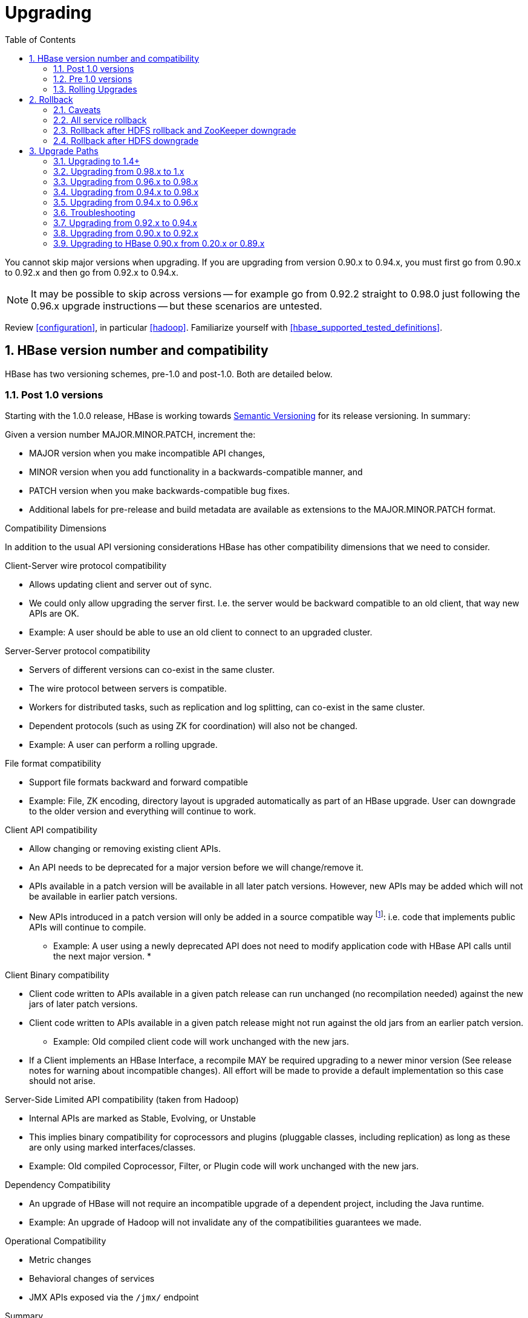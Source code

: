 ////
/**
 *
 * Licensed to the Apache Software Foundation (ASF) under one
 * or more contributor license agreements.  See the NOTICE file
 * distributed with this work for additional information
 * regarding copyright ownership.  The ASF licenses this file
 * to you under the Apache License, Version 2.0 (the
 * "License"); you may not use this file except in compliance
 * with the License.  You may obtain a copy of the License at
 *
 *     http://www.apache.org/licenses/LICENSE-2.0
 *
 * Unless required by applicable law or agreed to in writing, software
 * distributed under the License is distributed on an "AS IS" BASIS,
 * WITHOUT WARRANTIES OR CONDITIONS OF ANY KIND, either express or implied.
 * See the License for the specific language governing permissions and
 * limitations under the License.
 */
////

[[upgrading]]
= Upgrading
:doctype: book
:numbered:
:toc: left
:icons: font
:experimental:

You cannot skip major versions when upgrading. If you are upgrading from version 0.90.x to 0.94.x, you must first go from 0.90.x to 0.92.x and then go from 0.92.x to 0.94.x.

NOTE: It may be possible to skip across versions -- for example go from 0.92.2 straight to 0.98.0 just following the 0.96.x upgrade instructions -- but these scenarios are untested.

Review <<configuration>>, in particular <<hadoop>>. Familiarize yourself with <<hbase_supported_tested_definitions>>.

[[hbase.versioning]]
== HBase version number and compatibility

HBase has two versioning schemes, pre-1.0 and post-1.0. Both are detailed below.

[[hbase.versioning.post10]]
=== Post 1.0 versions

Starting with the 1.0.0 release, HBase is working towards link:http://semver.org/[Semantic Versioning] for its release versioning. In summary:

.Given a version number MAJOR.MINOR.PATCH, increment the:
* MAJOR version when you make incompatible API changes,
* MINOR version when you add functionality in a backwards-compatible manner, and
* PATCH version when you make backwards-compatible bug fixes.
* Additional labels for pre-release and build metadata are available as extensions to the MAJOR.MINOR.PATCH format.

[[hbase.versioning.compat]]
.Compatibility Dimensions
In addition to the usual API versioning considerations HBase has other compatibility dimensions that we need to consider.

.Client-Server wire protocol compatibility
* Allows updating client and server out of sync.
* We could only allow upgrading the server first. I.e. the server would be backward compatible to an old client, that way new APIs are OK.
* Example: A user should be able to use an old client to connect to an upgraded cluster.

.Server-Server protocol compatibility
* Servers of different versions can co-exist in the same cluster.
* The wire protocol between servers is compatible.
* Workers for distributed tasks, such as replication and log splitting, can co-exist in the same cluster.
* Dependent protocols (such as using ZK for coordination) will also not be changed.
* Example: A user can perform a rolling upgrade.

.File format compatibility
* Support file formats backward and forward compatible
* Example: File, ZK encoding, directory layout is upgraded automatically as part of an HBase upgrade. User can downgrade to the older version and everything will continue to work.

.Client API compatibility
* Allow changing or removing existing client APIs.
* An API needs to be deprecated for a major version before we will change/remove it.
* APIs available in a patch version will be available in all later patch versions. However, new APIs may be added which will not be available in earlier patch versions.
* New APIs introduced in a patch version will only be added in a source compatible way footnote:[See 'Source Compatibility' https://blogs.oracle.com/darcy/entry/kinds_of_compatibility]: i.e. code that implements public APIs will continue to compile.
** Example: A user using a newly deprecated API does not need to modify application code with HBase API calls until the next major version.
*

.Client Binary compatibility
* Client code written to APIs available in a given patch release can run unchanged (no recompilation needed) against the new jars of later patch versions.
* Client code written to APIs available in a given patch release might not run against the old jars from an earlier patch version.
** Example: Old compiled client code will work unchanged with the new jars.
* If a Client implements an HBase Interface, a recompile MAY be required upgrading to a newer minor version (See release notes
for warning about incompatible changes). All effort will be made to provide a default implementation so this case should not arise.

.Server-Side Limited API compatibility (taken from Hadoop)
* Internal APIs are marked as Stable, Evolving, or Unstable
* This implies binary compatibility for coprocessors and plugins (pluggable classes, including replication) as long as these are only using marked interfaces/classes.
* Example: Old compiled Coprocessor, Filter, or Plugin code will work unchanged with the new jars.

.Dependency Compatibility
* An upgrade of HBase will not require an incompatible upgrade of a dependent project, including the Java runtime.
* Example: An upgrade of Hadoop will not invalidate any of the compatibilities guarantees we made.

.Operational Compatibility
* Metric changes
* Behavioral changes of services
* JMX APIs exposed via the `/jmx/` endpoint

.Summary
* A patch upgrade is a drop-in replacement. Any change that is not Java binary and source compatible would not be allowed.footnote:[See http://docs.oracle.com/javase/specs/jls/se7/html/jls-13.html.] Downgrading versions within patch releases may not be compatible.

* A minor upgrade requires no application/client code modification. Ideally it would be a drop-in replacement but client code, coprocessors, filters, etc might have to be recompiled if new jars are used.

* A major upgrade allows the HBase community to make breaking changes.

.Compatibility Matrix footnote:[Note that this indicates what could break, not that it will break. We will/should add specifics in our release notes.]
[cols="1,1,1,1"]
|===
| | Major | Minor | Patch
|Client-Server wire Compatibility|  N |Y |Y
|Server-Server Compatibility |N |Y |Y
|File Format Compatibility | N footnote:[comp_matrix_offline_upgrade_note,Running an offline upgrade tool without downgrade might be needed. We will typically only support migrating data from major version X to major version X+1.] | Y |Y
|Client API Compatibility  | N | Y |Y
|Client Binary Compatibility | N | N |Y
4+|Server-Side Limited API Compatibility
>| Stable | N | Y | Y
>| Evolving | N |N |Y
>| Unstable | N |N |N
|Dependency Compatibility | N |Y |Y
|Operational Compatibility | N |N |Y
|===

[[hbase.client.api.surface]]
==== HBase API Surface

HBase has a lot of API points, but for the compatibility matrix above, we differentiate between Client API, Limited Private API, and Private API. HBase uses link:https://yetus.apache.org/documentation/0.5.0/interface-classification/[Apache Yetus Audience Annotations] to guide downstream expectations for stability.

* InterfaceAudience (link:https://yetus.apache.org/documentation/0.5.0/audience-annotations-apidocs/org/apache/yetus/audience/InterfaceAudience.html[javadocs]): captures the intended audience, possible values include:
  - Public: safe for end users and external projects
  - LimitedPrivate: used for internals we expect to be pluggable, such as coprocessors
  - Private: strictly for use within HBase itself
Classes which are defined as `IA.Private` may be used as parameters or return values for interfaces which are declared `IA.LimitedPrivate`. Treat the `IA.Private` object as opaque; do not try to access its methods or fields directly.
* InterfaceStability (link:https://yetus.apache.org/documentation/0.5.0/audience-annotations-apidocs/org/apache/yetus/audience/InterfaceStability.html[javadocs]): describes what types of interface changes are permitted. Possible values include:
  - Stable: the interface is fixed and is not expected to change
  - Evolving: the interface may change in future minor verisons
  - Unstable: the interface may change at any time

Please keep in mind the following interactions between the `InterfaceAudience` and `InterfaceStability` annotations within the HBase project:

* `IA.Public` classes are inherently stable and adhere to our stability guarantees relating to the type of upgrade (major, minor, or patch).
* `IA.LimitedPrivate` classes should always be annotated with one of the given `InterfaceStability` values. If they are not, you should presume they are `IS.Unstable`.
* `IA.Private` classes should be considered implicitly unstable, with no guarantee of stability between releases.

[[hbase.client.api]]
HBase Client API::
  HBase Client API consists of all the classes or methods that are marked with InterfaceAudience.Public interface. All main classes in hbase-client and dependent modules have either InterfaceAudience.Public, InterfaceAudience.LimitedPrivate, or InterfaceAudience.Private marker. Not all classes in other modules (hbase-server, etc) have the marker. If a class is not annotated with one of these, it is assumed to be a InterfaceAudience.Private class.

[[hbase.limitetprivate.api]]
HBase LimitedPrivate API::
  LimitedPrivate annotation comes with a set of target consumers for the interfaces. Those consumers are coprocessors, phoenix, replication endpoint implementations or similar. At this point, HBase only guarantees source and binary compatibility for these interfaces between patch versions.

[[hbase.private.api]]
HBase Private API::
  All classes annotated with InterfaceAudience.Private or all classes that do not have the annotation are for HBase internal use only. The interfaces and method signatures can change at any point in time. If you are relying on a particular interface that is marked Private, you should open a jira to propose changing the interface to be Public or LimitedPrivate, or an interface exposed for this purpose.

[[hbase.versioning.pre10]]
=== Pre 1.0 versions

.HBase Pre-1.0 versions are all EOM
NOTE: For new installations, do not deploy 0.94.y, 0.96.y, or 0.98.y.  Deploy our stable version. See link:https://issues.apache.org/jira/browse/HBASE-11642[EOL 0.96], link:https://issues.apache.org/jira/browse/HBASE-16215[clean up of EOM releases], and link:https://www.apache.org/dist/hbase/[the header of our downloads].

Before the semantic versioning scheme pre-1.0, HBase tracked either Hadoop's versions (0.2x) or 0.9x versions. If you are into the arcane, checkout our old wiki page on link:https://web.archive.org/web/20150905071342/https://wiki.apache.org/hadoop/Hbase/HBaseVersions[HBase Versioning] which tries to connect the HBase version dots. Below sections cover ONLY the releases before 1.0.

[[hbase.development.series]]
.Odd/Even Versioning or "Development" Series Releases
Ahead of big releases, we have been putting up preview versions to start the feedback cycle turning-over earlier. These "Development" Series releases, always odd-numbered, come with no guarantees, not even regards being able to upgrade between two sequential releases (we reserve the right to break compatibility across "Development" Series releases). Needless to say, these releases are not for production deploys. They are a preview of what is coming in the hope that interested parties will take the release for a test drive and flag us early if we there are issues we've missed ahead of our rolling a production-worthy release.

Our first "Development" Series was the 0.89 set that came out ahead of HBase 0.90.0. HBase 0.95 is another "Development" Series that portends HBase 0.96.0. 0.99.x is the last series in "developer preview" mode before 1.0. Afterwards, we will be using semantic versioning naming scheme (see above).

[[hbase.binary.compatibility]]
.Binary Compatibility
When we say two HBase versions are compatible, we mean that the versions are wire and binary compatible. Compatible HBase versions means that clients can talk to compatible but differently versioned servers. It means too that you can just swap out the jars of one version and replace them with the jars of another, compatible version and all will just work. Unless otherwise specified, HBase point versions are (mostly) binary compatible. You can safely do rolling upgrades between binary compatible versions; i.e. across point versions: e.g. from 0.94.5 to 0.94.6. See link:[Does compatibility between versions also mean binary compatibility?] discussion on the HBase dev mailing list.

[[hbase.rolling.upgrade]]
=== Rolling Upgrades

A rolling upgrade is the process by which you update the servers in your cluster a server at a time. You can rolling upgrade across HBase versions if they are binary or wire compatible. See <<hbase.rolling.restart>> for more on what this means. Coarsely, a rolling upgrade is a graceful stop each server, update the software, and then restart. You do this for each server in the cluster. Usually you upgrade the Master first and then the RegionServers. See <<rolling>> for tools that can help use the rolling upgrade process.

For example, in the below, HBase was symlinked to the actual HBase install. On upgrade, before running a rolling restart over the cluster, we changed the symlink to point at the new HBase software version and then ran

[source,bash]
----
$ HADOOP_HOME=~/hadoop-2.6.0-CRC-SNAPSHOT ~/hbase/bin/rolling-restart.sh --config ~/conf_hbase
----

The rolling-restart script will first gracefully stop and restart the master, and then each of the RegionServers in turn. Because the symlink was changed, on restart the server will come up using the new HBase version. Check logs for errors as the rolling upgrade proceeds.

[[hbase.rolling.restart]]
.Rolling Upgrade Between Versions that are Binary/Wire Compatible
Unless otherwise specified, HBase point versions are binary compatible. You can do a <<hbase.rolling.upgrade>> between HBase point versions. For example, you can go to 0.94.6 from 0.94.5 by doing a rolling upgrade across the cluster replacing the 0.94.5 binary with a 0.94.6 binary.

In the minor version-particular sections below, we call out where the versions are wire/protocol compatible and in this case, it is also possible to do a <<hbase.rolling.upgrade>>. For example, in <<upgrade1.0.rolling.upgrade>>, we state that it is possible to do a rolling upgrade between hbase-0.98.x and hbase-1.0.0.

== Rollback

Sometimes things don't go as planned when attempting an upgrade. This section explains how to perform a _rollback_ to an earlier HBase release. Note that this should only be needed between Major and some Minor releases. You should always be able to _downgrade_ between HBase Patch releases within the same Minor version. These instructions may require you to take steps before you start the upgrade process, so be sure to read through this section beforehand.

=== Caveats

.Rollback vs Downgrade
This section describes how to perform a _rollback_ on an upgrade between HBase minor and major versions. In this document, rollback refers to the process of taking an upgraded cluster and restoring it to the old version _while losing all changes that have occurred since upgrade_. By contrast, a cluster _downgrade_ would restore an upgraded cluster to the old version while maintaining any data written since the upgrade. We currently only offer instructions to rollback HBase clusters. Further, rollback only works when these instructions are followed prior to performing the upgrade.

When these instructions talk about rollback vs downgrade of prerequisite cluster services (i.e. HDFS), you should treat leaving the service version the same as a degenerate case of downgrade.

.Replication
Unless you are doing an all-service rollback, the HBase cluster will lose any configured peers for HBase replication. If your cluster is configured for HBase replication, then prior to following these instructions you should document all replication peers. After performing the rollback you should then add each documented peer back to the cluster. For more information on enabling HBase replication, listing peers, and adding a peer see <<hbase.replication.management>>. Note also that data written to the cluster since the upgrade may or may not have already been replicated to any peers. Determining which, if any, peers have seen replication data as well as rolling back the data in those peers is out of the scope of this guide.

.Data Locality
Unless you are doing an all-service rollback, going through a rollback procedure will likely destroy all locality for Region Servers. You should expect degraded performance until after the cluster has had time to go through compactions to restore data locality. Optionally, you can force a compaction to speed this process up at the cost of generating cluster load.

.Configurable Locations
The instructions below assume default locations for the HBase data directory and the HBase znode. Both of these locations are configurable and you should verify the value used in your cluster before proceeding. In the event that you have a different value, just replace the default with the one found in your configuration
* HBase data directory is configured via the key 'hbase.rootdir' and has a default value of '/hbase'.
* HBase znode is configured via the key 'zookeeper.znode.parent' and has a default value of '/hbase'.

=== All service rollback

If you will be performing a rollback of both the HDFS and ZooKeeper services, then HBase's data will be rolled back in the process.

.Requirements

* Ability to rollback HDFS and ZooKeeper

.Before upgrade
No additional steps are needed pre-upgrade. As an extra precautionary measure, you may wish to use distcp to back up the HBase data off of the cluster to be upgraded. To do so, follow the steps in the 'Before upgrade' section of 'Rollback after HDFS downgrade' but copy to another HDFS instance instead of within the same instance.

.Performing a rollback

. Stop HBase
. Perform a rollback for HDFS and ZooKeeper (HBase should remain stopped)
. Change the installed version of HBase to the previous version
. Start HBase
. Verify HBase contents—use the HBase shell to list tables and scan some known values.

=== Rollback after HDFS rollback and ZooKeeper downgrade

If you will be rolling back HDFS but going through a ZooKeeper downgrade, then HBase will be in an inconsistent state. You must ensure the cluster is not started until you complete this process.

.Requirements

* Ability to rollback HDFS
* Ability to downgrade ZooKeeper

.Before upgrade
No additional steps are needed pre-upgrade. As an extra precautionary measure, you may wish to use distcp to back up the HBase data off of the cluster to be upgraded. To do so, follow the steps in the 'Before upgrade' section of 'Rollback after HDFS downgrade' but copy to another HDFS instance instead of within the same instance.

.Performing a rollback

. Stop HBase
. Perform a rollback for HDFS and a downgrade for ZooKeeper (HBase should remain stopped)
. Change the installed version of HBase to the previous version
. Clean out ZooKeeper information related to HBase. WARNING: This step will permanently destroy all replication peers. Please see the section on HBase Replication under Caveats for more information.
+
.Clean HBase information out of ZooKeeper
[source,bash]
----
[hpnewton@gateway_node.example.com ~]$ zookeeper-client -server zookeeper1.example.com:2181,zookeeper2.example.com:2181,zookeeper3.example.com:2181
Welcome to ZooKeeper!
JLine support is disabled
rmr /hbase
quit
Quitting...
----
. Start HBase
. Verify HBase contents—use the HBase shell to list tables and scan some known values.

=== Rollback after HDFS downgrade

If you will be performing an HDFS downgrade, then you'll need to follow these instructions regardless of whether ZooKeeper goes through rollback, downgrade, or reinstallation.

.Requirements

* Ability to downgrade HDFS
* Pre-upgrade cluster must be able to run MapReduce jobs
* HDFS super user access
* Sufficient space in HDFS for at least two copies of the HBase data directory

.Before upgrade
Before beginning the upgrade process, you must take a complete backup of HBase's backing data. The following instructions cover backing up the data within the current HDFS instance. Alternatively, you can use the distcp command to copy the data to another HDFS cluster.

. Stop the HBase cluster
. Copy the HBase data directory to a backup location using the https://hadoop.apache.org/docs/current/hadoop-distcp/DistCp.html[distcp command] as the HDFS super user (shown below on a security enabled cluster)
+
.Using distcp to backup the HBase data directory
[source,bash]
----

[hpnewton@gateway_node.example.com ~]$ kinit -k -t hdfs.keytab hdfs@EXAMPLE.COM
[hpnewton@gateway_node.example.com ~]$ hadoop distcp /hbase /hbase-pre-upgrade-backup

----
. Distcp will launch a mapreduce job to handle copying the files in a distributed fashion. Check the output of the distcp command to ensure this job completed successfully.

.Performing a rollback

. Stop HBase
. Perform a downgrade for HDFS and a downgrade/rollback for ZooKeeper (HBase should remain stopped)
. Change the installed version of HBase to the previous version
. Restore the HBase data directory from prior to the upgrade as the HDFS super user (shown below on a security enabled cluster). If you backed up your data on another HDFS cluster instead of locally, you will need to use the distcp command to copy it back to the current HDFS cluster.
+
.Restore the HBase data directory
[source,bash]
----
[hpnewton@gateway_node.example.com ~]$ kinit -k -t hdfs.keytab hdfs@EXAMPLE.COM
[hpnewton@gateway_node.example.com ~]$ hdfs dfs -mv /hbase /hbase-upgrade-rollback
[hpnewton@gateway_node.example.com ~]$ hdfs dfs -mv /hbase-pre-upgrade-backup /hbase
----
. Clean out ZooKeeper information related to HBase. WARNING: This step will permanently destroy all replication peers. Please see the section on HBase Replication under Caveats for more information.
+
.Clean HBase information out of ZooKeeper
[source,bash]
----
[hpnewton@gateway_node.example.com ~]$ zookeeper-client -server zookeeper1.example.com:2181,zookeeper2.example.com:2181,zookeeper3.example.com:2181
Welcome to ZooKeeper!
JLine support is disabled
rmr /hbase
quit
Quitting...
----
. Start HBase
. Verify HBase contents–use the HBase shell to list tables and scan some known values.

== Upgrade Paths

[[upgrade1.4]]
=== Upgrading to 1.4+

==== Replication peer's TableCFs config

Before 1.4, the table name can't include namespace for replication peer's TableCFs config. It was fixed by add TableCFs to ReplicationPeerConfig which was stored on Zookeeper. So when upgrade to 1.4, you have to update the original ReplicationPeerConfig data on Zookeeper firstly. There are four steps to upgrade when your cluster have a replication peer with TableCFs config.

* Disable the replication peer.
* If master has permission to write replication peer znode, then rolling update master directly. If not, use TableCFsUpdater tool to update the replication peer's config.
[source,bash]
----
$ bin/hbase org.apache.hadoop.hbase.replication.master.TableCFsUpdater update
----
* Rolling update regionservers.
* Enable the replication peer.

Notes:

* Can't use the old client(before 1.4) to change the replication peer's config. Because the client will write config to Zookeeper directly, the old client will miss TableCFs config. And the old client write TableCFs config to the old tablecfs znode, it will not work for new version regionserver.

[[upgrade1.0]]
=== Upgrading from 0.98.x to 1.x

In this section we first note the significant changes that come in with 1.0.0+ HBase and then we go over the upgrade process. Be sure to read the significant changes section with care so you avoid surprises.

==== Changes of Note!

In here we list important changes that are in 1.0.0+ since 0.98.x., changes you should be aware that will go into effect once you upgrade.

[[zookeeper.3.4]]
.ZooKeeper 3.4 is required in HBase 1.0.0+
See <<zookeeper.requirements>>.

[[default.ports.changed]]
.HBase Default Ports Changed
The ports used by HBase changed. They used to be in the 600XX range. In HBase 1.0.0 they have been moved up out of the ephemeral port range and are 160XX instead (Master web UI was 60010 and is now 16010; the RegionServer web UI was 60030 and is now 16030, etc.). If you want to keep the old port locations, copy the port setting configs from _hbase-default.xml_ into _hbase-site.xml_, change them back to the old values from the HBase 0.98.x era, and ensure you've distributed your configurations before you restart.

.HBase Master Port Binding Change
In HBase 1.0.x, the HBase Master binds the RegionServer ports as well as the Master
ports. This behavior is changed from HBase versions prior to 1.0. In HBase 1.1 and 2.0 branches,
this behavior is reverted to the pre-1.0 behavior of the HBase master not binding the RegionServer
ports.

[[upgrade1.0.hbase.bucketcache.percentage.in.combinedcache]]
.hbase.bucketcache.percentage.in.combinedcache configuration has been REMOVED
You may have made use of this configuration if you are using BucketCache. If NOT using BucketCache, this change does not affect you. Its removal means that your L1 LruBlockCache is now sized using `hfile.block.cache.size` -- i.e. the way you would size the on-heap L1 LruBlockCache if you were NOT doing BucketCache -- and the BucketCache size is not whatever the setting for `hbase.bucketcache.size` is. You may need to adjust configs to get the LruBlockCache and BucketCache sizes set to what they were in 0.98.x and previous. If you did not set this config., its default value was 0.9. If you do nothing, your BucketCache will increase in size by 10%. Your L1 LruBlockCache will become `hfile.block.cache.size` times your java heap size (`hfile.block.cache.size` is a float between 0.0 and 1.0). To read more, see link:https://issues.apache.org/jira/browse/HBASE-11520[HBASE-11520 Simplify offheap cache config by removing the confusing "hbase.bucketcache.percentage.in.combinedcache"].

[[hbase-12068]]
.If you have your own customer filters.
See the release notes on the issue link:https://issues.apache.org/jira/browse/HBASE-12068[HBASE-12068 [Branch-1\] Avoid need to always do KeyValueUtil#ensureKeyValue for Filter transformCell]; be sure to follow the recommendations therein.

.Mismatch Of `hbase.client.scanner.max.result.size` Between Client and Server
If either the client or server version is lower than 0.98.11/1.0.0 and the server
has a smaller value for `hbase.client.scanner.max.result.size` than the client, scan
requests that reach the server's `hbase.client.scanner.max.result.size` are likely
to miss data. In particular, 0.98.11 defaults `hbase.client.scanner.max.result.size`
to 2 MB but other versions default to larger values. For this reason, be very careful
using 0.98.11 servers with any other client version.

.Availability of Date Tiered Compaction.
The Date Tiered Compaction feature available as of 0.98.19 is available in the 1.y release line starting in release 1.3.0. If you have enabled this feature for any tables you must upgrade to version 1.3.0 or later. If you attempt to use an earlier 1.y release, any tables configured to use date tiered compaction will fail to have their regions open.

[[upgrade1.0.rolling.upgrade]]
==== Rolling upgrade from 0.98.x to HBase 1.0.0
.From 0.96.x to 1.0.0
NOTE: You cannot do a <<hbase.rolling.upgrade,rolling upgrade>> from 0.96.x to 1.0.0 without first doing a rolling upgrade to 0.98.x. See comment in link:https://issues.apache.org/jira/browse/HBASE-11164?focusedCommentId=14182330&amp;page=com.atlassian.jira.plugin.system.issuetabpanels:comment-tabpanel&#35;comment-14182330[HBASE-11164 Document and test rolling updates from 0.98 -> 1.0] for the why. Also because HBase 1.0.0 enables HFile v3 by default, link:https://issues.apache.org/jira/browse/HBASE-9801[HBASE-9801 Change the default HFile version to V3], and support for HFile v3 only arrives in 0.98, this is another reason you cannot rolling upgrade from HBase 0.96.x; if the rolling upgrade stalls, the 0.96.x servers cannot open files written by the servers running the newer HBase 1.0.0 with HFile's of version 3.

There are no known issues running a <<hbase.rolling.upgrade,rolling upgrade>> from HBase 0.98.x to HBase 1.0.0.

[[upgrade1.0.scanner.caching]]
==== Scanner Caching has Changed
.From 0.98.x to 1.x
In hbase-1.x, the default Scan caching 'number of rows' changed.
Where in 0.98.x, it defaulted to 100, in later HBase versions, the
default became Integer.MAX_VALUE. Not setting a cache size can make
for Scans that run for a long time server-side, especially if
they are running with stringent filtering.  See
link:https://issues.apache.org/jira/browse/HBASE-16973[Revisiting default value for hbase.client.scanner.caching];
for further discussion.

[[upgrade1.0.from.0.94]]
==== Upgrading to 1.0 from 0.94
You cannot rolling upgrade from 0.94.x to 1.x.x.  You must stop your cluster, install the 1.x.x software, run the migration described at <<executing.the.0.96.upgrade>> (substituting 1.x.x. wherever we make mention of 0.96.x in the section below), and then restart. Be sure to upgrade your ZooKeeper if it is a version less than the required 3.4.x.

[[upgrade0.98]]
=== Upgrading from 0.96.x to 0.98.x
A rolling upgrade from 0.96.x to 0.98.x works. The two versions are not binary compatible.

Additional steps are required to take advantage of some of the new features of 0.98.x, including cell visibility labels, cell ACLs, and transparent server side encryption. See <<security>> for more information. Significant performance improvements include a change to the write ahead log threading model that provides higher transaction throughput under high load, reverse scanners, MapReduce over snapshot files, and striped compaction.

Clients and servers can run with 0.98.x and 0.96.x versions. However, applications may need to be recompiled due to changes in the Java API.

=== Upgrading from 0.94.x to 0.98.x
A rolling upgrade from 0.94.x directly to 0.98.x does not work. The upgrade path follows the same procedures as <<upgrade0.96>>. Additional steps are required to use some of the new features of 0.98.x. See <<upgrade0.98>> for an abbreviated list of these features.

[[upgrade0.96]]
=== Upgrading from 0.94.x to 0.96.x

==== The "Singularity"

You will have to stop your old 0.94.x cluster completely to upgrade. If you are replicating between clusters, both clusters will have to go down to upgrade. Make sure it is a clean shutdown. The less WAL files around, the faster the upgrade will run (the upgrade will split any log files it finds in the filesystem as part of the upgrade process). All clients must be upgraded to 0.96 too.

The API has changed. You will need to recompile your code against 0.96 and you may need to adjust applications to go against new APIs (TODO: List of changes).

[[executing.the.0.96.upgrade]]
==== Executing the 0.96 Upgrade

.HDFS and ZooKeeper must be up!
NOTE: HDFS and ZooKeeper should be up and running during the upgrade process.

HBase 0.96.0 comes with an upgrade script. Run

[source,bash]
----
$ bin/hbase upgrade
----
to see its usage. The script has two main modes: `-check`, and `-execute`.

.check
The check step is run against a running 0.94 cluster. Run it from a downloaded 0.96.x binary. The check step is looking for the presence of HFile v1 files. These are unsupported in HBase 0.96.0. To have them rewritten as HFile v2 you must run a compaction.

The check step prints stats at the end of its run (grep for `“Result:”` in the log) printing absolute path of the tables it scanned, any HFile v1 files found, the regions containing said files (these regions will need a major compaction), and any corrupted files if found. A corrupt file is unreadable, and so is undefined (neither HFile v1 nor HFile v2).

To run the check step, run

[source,bash]
----
$ bin/hbase upgrade -check
----

Here is sample output:
----
Tables Processed:
hdfs://localhost:41020/myHBase/.META.
hdfs://localhost:41020/myHBase/usertable
hdfs://localhost:41020/myHBase/TestTable
hdfs://localhost:41020/myHBase/t

Count of HFileV1: 2
HFileV1:
hdfs://localhost:41020/myHBase/usertable    /fa02dac1f38d03577bd0f7e666f12812/family/249450144068442524
hdfs://localhost:41020/myHBase/usertable    /ecdd3eaee2d2fcf8184ac025555bb2af/family/249450144068442512

Count of corrupted files: 1
Corrupted Files:
hdfs://localhost:41020/myHBase/usertable/fa02dac1f38d03577bd0f7e666f12812/family/1
Count of Regions with HFileV1: 2
Regions to Major Compact:
hdfs://localhost:41020/myHBase/usertable/fa02dac1f38d03577bd0f7e666f12812
hdfs://localhost:41020/myHBase/usertable/ecdd3eaee2d2fcf8184ac025555bb2af

There are some HFileV1, or corrupt files (files with incorrect major version)
----

In the above sample output, there are two HFile v1 files in two regions, and one corrupt file. Corrupt files should probably be removed. The regions that have HFile v1s need to be major compacted. To major compact, start up the hbase shell and review how to compact an individual region. After the major compaction is done, rerun the check step and the HFile v1 files should be gone, replaced by HFile v2 instances.

By default, the check step scans the HBase root directory (defined as `hbase.rootdir` in the configuration). To scan a specific directory only, pass the `-dir` option.
[source,bash]
----
$ bin/hbase upgrade -check -dir /myHBase/testTable
----
The above command would detect HFile v1 files in the _/myHBase/testTable_ directory.

Once the check step reports all the HFile v1 files have been rewritten, it is safe to proceed with the upgrade.

.execute
After the _check_ step shows the cluster is free of HFile v1, it is safe to proceed with the upgrade. Next is the _execute_ step. You must *SHUTDOWN YOUR 0.94.x CLUSTER* before you can run the execute step. The execute step will not run if it detects running HBase masters or RegionServers.

[NOTE]
====
HDFS and ZooKeeper should be up and running during the upgrade process. If zookeeper is managed by HBase, then you can start zookeeper so it is available to the upgrade by running
[source,bash]
----
$ ./hbase/bin/hbase-daemon.sh start zookeeper
----
====

The execute upgrade step is made of three substeps.

* Namespaces: HBase 0.96.0 has support for namespaces. The upgrade needs to reorder directories in the filesystem for namespaces to work.

* ZNodes: All znodes are purged so that new ones can be written in their place using a new protobuf'ed format and a few are migrated in place: e.g. replication and table state znodes

* WAL Log Splitting: If the 0.94.x cluster shutdown was not clean, we'll split WAL logs as part of migration before we startup on 0.96.0. This WAL splitting runs slower than the native distributed WAL splitting because it is all inside the single upgrade process (so try and get a clean shutdown of the 0.94.0 cluster if you can).

To run the _execute_ step, make sure that first you have copied HBase 0.96.0 binaries everywhere under servers and under clients. Make sure the 0.94.0 cluster is down. Then do as follows:
[source,bash]
----
$ bin/hbase upgrade -execute
----
Here is some sample output.

----
Starting Namespace upgrade
Created version file at hdfs://localhost:41020/myHBase with version=7
Migrating table testTable to hdfs://localhost:41020/myHBase/.data/default/testTable
.....
Created version file at hdfs://localhost:41020/myHBase with version=8
Successfully completed NameSpace upgrade.
Starting Znode upgrade
.....
Successfully completed Znode upgrade

Starting Log splitting
...
Successfully completed Log splitting
----

If the output from the execute step looks good, stop the zookeeper instance you started to do the upgrade:
[source,bash]
----
$ ./hbase/bin/hbase-daemon.sh stop zookeeper
----
Now start up hbase-0.96.0.

[[s096.migration.troubleshooting]]
=== Troubleshooting

[[s096.migration.troubleshooting.old.client]]
.Old Client connecting to 0.96 cluster
It will fail with an exception like the below. Upgrade.
----
17:22:15  Exception in thread "main" java.lang.IllegalArgumentException: Not a host:port pair: PBUF
17:22:15  *
17:22:15   api-compat-8.ent.cloudera.com ��  ���(
17:22:15    at org.apache.hadoop.hbase.util.Addressing.parseHostname(Addressing.java:60)
17:22:15    at org.apache.hadoop.hbase.ServerName.&init>(ServerName.java:101)
17:22:15    at org.apache.hadoop.hbase.ServerName.parseVersionedServerName(ServerName.java:283)
17:22:15    at org.apache.hadoop.hbase.MasterAddressTracker.bytesToServerName(MasterAddressTracker.java:77)
17:22:15    at org.apache.hadoop.hbase.MasterAddressTracker.getMasterAddress(MasterAddressTracker.java:61)
17:22:15    at org.apache.hadoop.hbase.client.HConnectionManager$HConnectionImplementation.getMaster(HConnectionManager.java:703)
17:22:15    at org.apache.hadoop.hbase.client.HBaseAdmin.&init>(HBaseAdmin.java:126)
17:22:15    at Client_4_3_0.setup(Client_4_3_0.java:716)
17:22:15    at Client_4_3_0.main(Client_4_3_0.java:63)
----

==== Upgrading `META` to use Protocol Buffers (Protobuf)

When you upgrade from versions prior to 0.96, `META` needs to be converted to use protocol buffers. This is controlled by the configuration option `hbase.MetaMigrationConvertingToPB`, which is set to `true` by default. Therefore, by default, no action is required on your part.

The migration is a one-time event. However, every time your cluster starts, `META` is scanned to ensure that it does not need to be converted. If you have a very large number of regions, this scan can take a long time. Starting in 0.98.5, you can set `hbase.MetaMigrationConvertingToPB` to `false` in _hbase-site.xml_, to disable this start-up scan. This should be considered an expert-level setting.

[[upgrade0.94]]
=== Upgrading from 0.92.x to 0.94.x
We used to think that 0.92 and 0.94 were interface compatible and that you can do a rolling upgrade between these versions but then we figured that link:https://issues.apache.org/jira/browse/HBASE-5357[HBASE-5357 Use builder pattern in HColumnDescriptor] changed method signatures so rather than return `void` they instead return `HColumnDescriptor`. This will throw `java.lang.NoSuchMethodError: org.apache.hadoop.hbase.HColumnDescriptor.setMaxVersions(I)V` so 0.92 and 0.94 are NOT compatible. You cannot do a rolling upgrade between them.

[[upgrade0.92]]
=== Upgrading from 0.90.x to 0.92.x
==== Upgrade Guide
You will find that 0.92.0 runs a little differently to 0.90.x releases. Here are a few things to watch out for upgrading from 0.90.x to 0.92.0.

.tl:dr
[NOTE]
====
These are the important things to know before upgrading.
. Once you upgrade, you can’t go back.

. MSLAB is on by default. Watch that heap usage if you have a lot of regions.

. Distributed Log Splitting is on by default. It should make RegionServer failover faster.

. There’s a separate tarball for security.

. If `-XX:MaxDirectMemorySize` is set in your _hbase-env.sh_, it’s going to enable the experimental off-heap cache (You may not want this).
====

.You can’t go back!
To move to 0.92.0, all you need to do is shutdown your cluster, replace your HBase 0.90.x with HBase 0.92.0 binaries (be sure you clear out all 0.90.x instances) and restart (You cannot do a rolling restart from 0.90.x to 0.92.x -- you must restart). On startup, the `.META.` table content is rewritten removing the table schema from the `info:regioninfo` column. Also, any flushes done post first startup will write out data in the new 0.92.0 file format, <<hfilev2>>. This means you cannot go back to 0.90.x once you’ve started HBase 0.92.0 over your HBase data directory.

.MSLAB is ON by default
In 0.92.0, the `<<hbase.hregion.memstore.mslab.enabled,hbase.hregion.memstore.mslab.enabled>>` flag is set to `true` (See <<gcpause>>). In 0.90.x it was false. When it is enabled, memstores will step allocate memory in MSLAB 2MB chunks even if the memstore has zero or just a few small elements. This is fine usually but if you had lots of regions per RegionServer in a 0.90.x cluster (and MSLAB was off), you may find yourself OOME'ing on upgrade because the `thousands of regions * number of column families * 2MB MSLAB` (at a minimum) puts your heap over the top. Set `hbase.hregion.memstore.mslab.enabled` to `false` or set the MSLAB size down from 2MB by setting `hbase.hregion.memstore.mslab.chunksize` to something less.

[[dls]]
.Distributed Log Splitting is on by default
Previous, WAL logs on crash were split by the Master alone. In 0.92.0, log splitting is done by the cluster (See link:https://issues.apache.org/jira/browse/hbase-1364[HBASE-1364 [performance\] Distributed splitting of regionserver commit logs] or see the blog post link:http://blog.cloudera.com/blog/2012/07/hbase-log-splitting/[Apache HBase Log Splitting]). This should cut down significantly on the amount of time it takes splitting logs and getting regions back online again.

.Memory accounting is different now
In 0.92.0, <<hfilev2>> indices and bloom filters take up residence in the same LRU used caching blocks that come from the filesystem. In 0.90.x, the HFile v1 indices lived outside of the LRU so they took up space even if the index was on a ‘cold’ file, one that wasn’t being actively used. With the indices now in the LRU, you may find you have less space for block caching. Adjust your block cache accordingly. See the <<block.cache>> for more detail. The block size default size has been changed in 0.92.0 from 0.2 (20 percent of heap) to 0.25.

.On the Hadoop version to use
Run 0.92.0 on Hadoop 1.0.x (or CDH3u3). The performance benefits are worth making the move. Otherwise, our Hadoop prescription is as it has been; you need an Hadoop that supports a working sync. See <<hadoop>>.

If running on Hadoop 1.0.x (or CDH3u3), enable local read. See link:http://files.meetup.com/1350427/hug_ebay_jdcryans.pdf[Practical Caching] presentation for ruminations on the performance benefits ‘going local’ (and for how to enable local reads).

.HBase 0.92.0 ships with ZooKeeper 3.4.2
If you can, upgrade your ZooKeeper. If you can’t, 3.4.2 clients should work against 3.3.X ensembles (HBase makes use of 3.4.2 API).

.Online alter is off by default
In 0.92.0, we’ve added an experimental online schema alter facility (See <<hbase.online.schema.update.enable,hbase.online.schema.update.enable>>). It's off by default. Enable it at your own risk. Online alter and splitting tables do not play well together so be sure your cluster quiescent using this feature (for now).

.WebUI
The web UI has had a few additions made in 0.92.0. It now shows a list of the regions currently transitioning, recent compactions/flushes, and a process list of running processes (usually empty if all is well and requests are being handled promptly). Other additions including requests by region, a debugging servlet dump, etc.

.Security tarball
We now ship with two tarballs; secure and insecure HBase. Documentation on how to setup a secure HBase is on the way.

.Changes in HBase replication
0.92.0 adds two new features: multi-slave and multi-master replication. The way to enable this is the same as adding a new peer, so in order to have multi-master you would just run add_peer for each cluster that acts as a master to the other slave clusters. Collisions are handled at the timestamp level which may or may not be what you want, this needs to be evaluated on a per use case basis. Replication is still experimental in 0.92 and is disabled by default, run it at your own risk.

.RegionServer now aborts if OOME
If an OOME, we now have the JVM kill -9 the RegionServer process so it goes down fast. Previous, a RegionServer might stick around after incurring an OOME limping along in some wounded state. To disable this facility, and recommend you leave it in place, you’d need to edit the bin/hbase file. Look for the addition of the -XX:OnOutOfMemoryError="kill -9 %p" arguments (See link:https://issues.apache.org/jira/browse/HBASE-4769[HBASE-4769 - ‘Abort RegionServer Immediately on OOME’]).

.HFile v2 and the “Bigger, Fewer” Tendency
0.92.0 stores data in a new format, <<hfilev2>>. As HBase runs, it will move all your data from HFile v1 to HFile v2 format. This auto-migration will run in the background as flushes and compactions run. HFile v2 allows HBase run with larger regions/files. In fact, we encourage that all HBasers going forward tend toward Facebook axiom #1, run with larger, fewer regions. If you have lots of regions now -- more than 100s per host -- you should look into setting your region size up after you move to 0.92.0 (In 0.92.0, default size is now 1G, up from 256M), and then running online merge tool (See link:https://issues.apache.org/jira/browse/HBASE-1621[HBASE-1621 merge tool should work on online cluster, but disabled table]).

[[upgrade0.90]]
=== Upgrading to HBase 0.90.x from 0.20.x or 0.89.x
This version of 0.90.x HBase can be started on data written by HBase 0.20.x or HBase 0.89.x. There is no need of a migration step. HBase 0.89.x and 0.90.x does write out the name of region directories differently -- it names them with a md5 hash of the region name rather than a jenkins hash -- so this means that once started, there is no going back to HBase 0.20.x.

Be sure to remove the _hbase-default.xml_ from your _conf_ directory on upgrade. A 0.20.x version of this file will have sub-optimal configurations for 0.90.x HBase. The _hbase-default.xml_ file is now bundled into the HBase jar and read from there. If you would like to review the content of this file, see it in the src tree at _src/main/resources/hbase-default.xml_ or see <<hbase_default_configurations>>.

Finally, if upgrading from 0.20.x, check your .META. schema in the shell. In the past we would recommend that users run with a 16kb MEMSTORE_FLUSHSIZE. Run
----
hbase> scan '-ROOT-'
----
in the shell. This will output the current `.META.` schema. Check `MEMSTORE_FLUSHSIZE` size. Is it 16kb (16384)? If so, you will need to change this (The 'normal'/default value is 64MB (67108864)). Run the script `bin/set_meta_memstore_size.rb`. This will make the necessary edit to your `.META.` schema. Failure to run this change will make for a slow cluster. See link:https://issues.apache.org/jira/browse/HBASE-3499[HBASE-3499 Users upgrading to 0.90.0 need to have their .META. table updated with the right MEMSTORE_SIZE].
